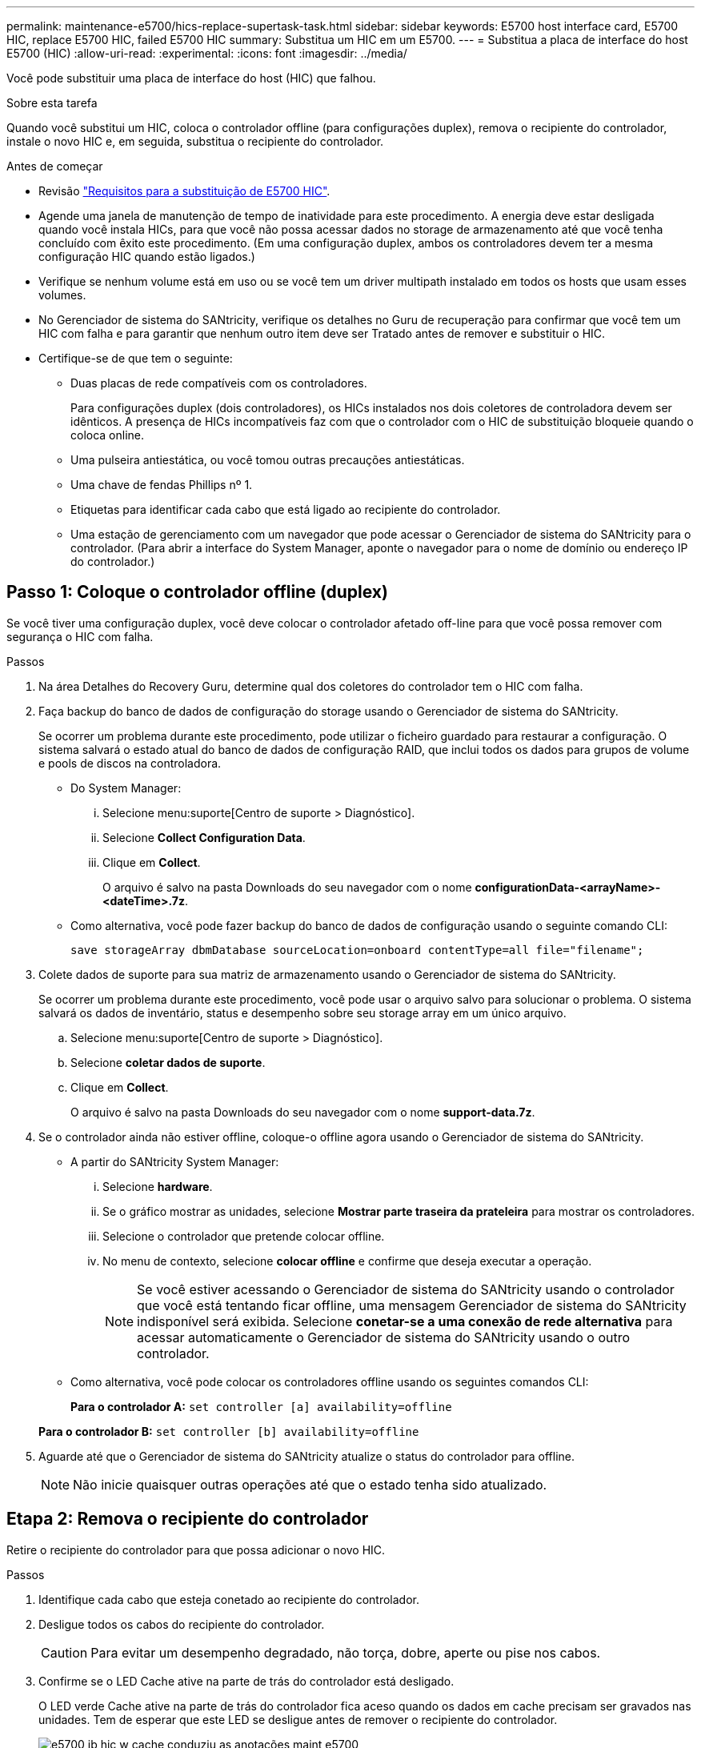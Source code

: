 ---
permalink: maintenance-e5700/hics-replace-supertask-task.html 
sidebar: sidebar 
keywords: E5700 host interface card, E5700 HIC, replace E5700 HIC, failed E5700 HIC 
summary: Substitua um HIC em um E5700. 
---
= Substitua a placa de interface do host E5700 (HIC)
:allow-uri-read: 
:experimental: 
:icons: font
:imagesdir: ../media/


[role="lead"]
Você pode substituir uma placa de interface do host (HIC) que falhou.

.Sobre esta tarefa
Quando você substitui um HIC, coloca o controlador offline (para configurações duplex), remova o recipiente do controlador, instale o novo HIC e, em seguida, substitua o recipiente do controlador.

.Antes de começar
* Revisão link:hics-overview-supertask-concept.html["Requisitos para a substituição de E5700 HIC"].
* Agende uma janela de manutenção de tempo de inatividade para este procedimento. A energia deve estar desligada quando você instala HICs, para que você não possa acessar dados no storage de armazenamento até que você tenha concluído com êxito este procedimento. (Em uma configuração duplex, ambos os controladores devem ter a mesma configuração HIC quando estão ligados.)
* Verifique se nenhum volume está em uso ou se você tem um driver multipath instalado em todos os hosts que usam esses volumes.
* No Gerenciador de sistema do SANtricity, verifique os detalhes no Guru de recuperação para confirmar que você tem um HIC com falha e para garantir que nenhum outro item deve ser Tratado antes de remover e substituir o HIC.
* Certifique-se de que tem o seguinte:
+
** Duas placas de rede compatíveis com os controladores.
+
Para configurações duplex (dois controladores), os HICs instalados nos dois coletores de controladora devem ser idênticos. A presença de HICs incompatíveis faz com que o controlador com o HIC de substituição bloqueie quando o coloca online.

** Uma pulseira antiestática, ou você tomou outras precauções antiestáticas.
** Uma chave de fendas Phillips nº 1.
** Etiquetas para identificar cada cabo que está ligado ao recipiente do controlador.
** Uma estação de gerenciamento com um navegador que pode acessar o Gerenciador de sistema do SANtricity para o controlador. (Para abrir a interface do System Manager, aponte o navegador para o nome de domínio ou endereço IP do controlador.)






== Passo 1: Coloque o controlador offline (duplex)

Se você tiver uma configuração duplex, você deve colocar o controlador afetado off-line para que você possa remover com segurança o HIC com falha.

.Passos
. Na área Detalhes do Recovery Guru, determine qual dos coletores do controlador tem o HIC com falha.
. Faça backup do banco de dados de configuração do storage usando o Gerenciador de sistema do SANtricity.
+
Se ocorrer um problema durante este procedimento, pode utilizar o ficheiro guardado para restaurar a configuração. O sistema salvará o estado atual do banco de dados de configuração RAID, que inclui todos os dados para grupos de volume e pools de discos na controladora.

+
** Do System Manager:
+
... Selecione menu:suporte[Centro de suporte > Diagnóstico].
... Selecione *Collect Configuration Data*.
... Clique em *Collect*.
+
O arquivo é salvo na pasta Downloads do seu navegador com o nome *configurationData-<arrayName>-<dateTime>.7z*.



** Como alternativa, você pode fazer backup do banco de dados de configuração usando o seguinte comando CLI:
+
`save storageArray dbmDatabase sourceLocation=onboard contentType=all file="filename";`



. Colete dados de suporte para sua matriz de armazenamento usando o Gerenciador de sistema do SANtricity.
+
Se ocorrer um problema durante este procedimento, você pode usar o arquivo salvo para solucionar o problema. O sistema salvará os dados de inventário, status e desempenho sobre seu storage array em um único arquivo.

+
.. Selecione menu:suporte[Centro de suporte > Diagnóstico].
.. Selecione *coletar dados de suporte*.
.. Clique em *Collect*.
+
O arquivo é salvo na pasta Downloads do seu navegador com o nome *support-data.7z*.



. Se o controlador ainda não estiver offline, coloque-o offline agora usando o Gerenciador de sistema do SANtricity.
+
** A partir do SANtricity System Manager:
+
... Selecione *hardware*.
... Se o gráfico mostrar as unidades, selecione *Mostrar parte traseira da prateleira* para mostrar os controladores.
... Selecione o controlador que pretende colocar offline.
... No menu de contexto, selecione *colocar offline* e confirme que deseja executar a operação.
+

NOTE: Se você estiver acessando o Gerenciador de sistema do SANtricity usando o controlador que você está tentando ficar offline, uma mensagem Gerenciador de sistema do SANtricity indisponível será exibida. Selecione *conetar-se a uma conexão de rede alternativa* para acessar automaticamente o Gerenciador de sistema do SANtricity usando o outro controlador.



** Como alternativa, você pode colocar os controladores offline usando os seguintes comandos CLI:
+
*Para o controlador A:* `set controller [a] availability=offline`

+
*Para o controlador B:* `set controller [b] availability=offline`



. Aguarde até que o Gerenciador de sistema do SANtricity atualize o status do controlador para offline.
+

NOTE: Não inicie quaisquer outras operações até que o estado tenha sido atualizado.





== Etapa 2: Remova o recipiente do controlador

Retire o recipiente do controlador para que possa adicionar o novo HIC.

.Passos
. Identifique cada cabo que esteja conetado ao recipiente do controlador.
. Desligue todos os cabos do recipiente do controlador.
+

CAUTION: Para evitar um desempenho degradado, não torça, dobre, aperte ou pise nos cabos.

. Confirme se o LED Cache ative na parte de trás do controlador está desligado.
+
O LED verde Cache ative na parte de trás do controlador fica aceso quando os dados em cache precisam ser gravados nas unidades. Tem de esperar que este LED se desligue antes de remover o recipiente do controlador.

+
image::../media/e5700_ib_hic_w_cache_led_callouts_maint-e5700.gif[e5700 ib hic w cache conduziu as anotações maint e5700]

+
*(1)* _Cache ative LED_

. Aperte a trava na alça do came até que ela se solte e, em seguida, abra a alça do came para a direita para liberar o recipiente do controlador da prateleira.
+
A figura a seguir é um exemplo de um compartimento de controladora E5724:

+
image::../media/28_dwg_e2824_remove_controller_canister_maint-e5700.gif[28 dwg e2824 remover a manutenção do recipiente do controlador e5700]

+
*(1)* _Controller canister_

+
*(2)* _pega da câmara_

+
A figura a seguir é um exemplo de um compartimento de controladora E5760:

+
image::../media/28_dwg_e2860_add_controller_canister_maint-e5700.gif[28 dwg e2860 adicionar o controlador canister manint e5700]

+
*(1)* _Controller canister_

+
*(2)* _pega da câmara_

. Utilizando as duas mãos e a pega do came, deslize o recipiente do controlador para fora da prateleira.
+

CAUTION: Utilize sempre duas mãos para suportar o peso de um recipiente do controlador.

+
Se você estiver removendo o recipiente do controlador de uma prateleira do controlador E5724, uma aba se move para o lugar para bloquear o compartimento vazio, ajudando a manter o fluxo de ar e o resfriamento.

. Vire o recipiente do controlador ao contrário, de forma a que a tampa amovível fique virada para cima.
. Coloque o recipiente do controlador numa superfície plana e sem estática.




== Passo 3: Instale um HIC

Instale um novo HIC para substituir o que falhou.


CAUTION: *Possível perda de acesso a dados* -- nunca instale um HIC em um recipiente de controlador E5700 se esse HIC foi projetado para outro controlador e-Series. Além disso, se você tiver uma configuração duplex, ambos os controladores e ambas as HICs devem ser idênticos. A presença de HICs incompatíveis ou incompatíveis faz com que os controladores bloqueiem quando você aplica energia.

.Passos
. Desembale o novo HIC e a nova placa frontal HIC.
. Pressione o botão na tampa do recipiente do controlador e deslize a tampa para fora.
. Confirme se o LED verde dentro do controlador (pelos DIMMs) está desligado.
+
Se este LED verde estiver ligado, o controlador ainda está a utilizar a bateria. Deve aguardar que este LED se apague antes de remover quaisquer componentes.

+
image::../media/28_dwg_e2800_internal_cache_active_led_maint-e5700.gif[28 dwg e2800 cache interno ativo led mint e5700]

+
*(1)* _LED ativo Cache interno_

+
*(2)* _bateria_

. Usando uma chave de fenda Phillips nº 1, remova os quatro parafusos que prendem a placa frontal vazia ao recipiente do controlador e remova a placa frontal.
. Alinhe os três parafusos de aperto manual no HIC com os orifícios correspondentes no controlador e alinhe o conetor na parte inferior do HIC com o conetor de interface HIC na placa do controlador.
+
Tenha cuidado para não arranhar ou bater os componentes na parte inferior do HIC ou na parte superior da placa controladora.

. Baixe cuidadosamente o HIC para o devido lugar e assente o conetor HIC pressionando suavemente o HIC.
+

CAUTION: * Possíveis danos ao equipamento * - tenha muito cuidado para não apertar o conetor de fita dourada para os LEDs do controlador entre o HIC e os parafusos de aperto manual.

+
image::../media/28_dwg_e2800_hic_thumbscrews_maint-e5700.gif[28 dwg e2800 hic parafusos de aperto manual e5700]

+
*(1)* _placa de interface host_

+
*(2)* _parafusos_

. Aperte manualmente os parafusos de aperto manual do HIC.
+
Não utilize uma chave de fendas ou aperte demasiado os parafusos.

. Utilizando uma chave de fendas Phillips nº 1, fixe a nova placa frontal HIC ao recipiente do controlador com os quatro parafusos removidos anteriormente.
+
image::../media/28_dwg_e2800_hic_faceplace_screws_maint-e5700.gif[28 dwg e2800 hic faceplace parafusos mint e5700]





== Etapa 4: Reinstale o recipiente do controlador

Depois de instalar o HIC, reinstale o recipiente do controlador na prateleira do controlador.

.Passos
. Vire o recipiente do controlador ao contrário, de forma a que a tampa amovível fique virada para baixo.
. Com a alavanca do came na posição aberta, deslize o recipiente do controlador até a prateleira do controlador.
+
A figura a seguir é um exemplo de um compartimento de controladora E5724:

+
image::../media/28_dwg_e2824_remove_controller_canister_maint-e5700.gif[28 dwg e2824 remover a manutenção do recipiente do controlador e5700]

+
*(1)* _Controller canister_

+
*(2)* _pega da câmara_

+
A figura a seguir é um exemplo de um compartimento de controladora E5760:

+
image::../media/28_dwg_e2860_add_controller_canister_maint-e5700.gif[28 dwg e2860 adicionar o controlador canister manint e5700]

+
*(1)* _Controller canister_

+
*(2)* _pega da câmara_

. Mova a alavanca do came para a esquerda para bloquear o recipiente do controlador no lugar.
. Reconecte todos os cabos removidos.
+

NOTE: Não ligue os cabos de dados às novas portas HIC neste momento.

. (Opcional) se você estiver adicionando HICs a uma configuração duplex, repita todas as etapas para remover o segundo recipiente do controlador, instale o segundo HIC e reinstale o segundo recipiente do controlador.




== Passo 5: Coloque o controlador on-line (duplex)

Se você tiver uma configuração duplex, coloque o controlador on-line para confirmar que o storage array está funcionando corretamente, colete dados de suporte e retome as operações.


NOTE: Execute esta tarefa somente se o storage array tiver dois controladores.

.Passos
. À medida que o controlador inicia, verifique os LEDs do controlador e o visor de sete segmentos.
+

NOTE: A figura mostra um exemplo do recipiente do controlador. Seu controlador pode ter um número diferente e um tipo diferente de portas de host.

+
Quando a comunicação com o outro controlador é restabelecida:

+
** O visor de sete segmentos mostra a sequência repetida *os*, *OL*, *_blank_* para indicar que o controlador está offline.
** O LED âmbar de atenção permanece aceso.
** Os LEDs do Host Link podem estar ligados, piscando ou desligados, dependendo da interface do host. image:../media/e5700_hic_3_callouts_maint-e5700.gif[""]
+
*(1)* _Host Link LED_

+
*(2)* _LED de atenção (âmbar)_

+
*(3)* _display de sete segmentos_



. Coloque o controlador on-line usando o Gerenciador de sistema do SANtricity.
+
** A partir do SANtricity System Manager:
+
... Selecione *hardware*.
... Se o gráfico mostrar as unidades, selecione *Mostrar parte traseira da prateleira*.
... Selecione o controlador que pretende colocar online.
... Selecione *Place Online* no menu de contexto e confirme que deseja executar a operação.
+
O sistema coloca o controlador online.



** Como alternativa, você pode usar os seguintes comandos CLI:
+
*Para o controlador A:* `set controller [a] availability=online;`

+
*Para o controlador B:* `set controller [b] availability=online;`



. Verifique os códigos no visor de sete segmentos do controlador à medida que este regressa online. Se o visor apresentar uma das seguintes sequências de repetição, retire imediatamente o controlador.
+
** *OE*, *L0*, *_blank_* (controladores incompatíveis)
** *OE*, *L6*, *_blank_* (HIC não suportado) *atenção:* *possível perda de acesso aos dados* -- se o controlador que você acabou de instalar mostrar um desses códigos, e o outro controlador for redefinido por qualquer motivo, o segundo controlador também pode bloquear.


. Quando o controlador estiver novamente online, confirme se o seu estado é o ideal e verifique os LEDs de atenção do compartimento do controlador.
+
Se o estado não for o ideal ou se algum dos LEDs de atenção estiver aceso, confirme se todos os cabos estão corretamente encaixados e verifique se o HIC e o recipiente do controlador estão instalados corretamente. Se necessário, retire e volte a instalar o recipiente do controlador e o HIC.

+

NOTE: Se não conseguir resolver o problema, contacte o suporte técnico.

. Colete dados de suporte para sua matriz de armazenamento usando o Gerenciador de sistema do SANtricity.
+
.. Selecione menu:suporte[Centro de suporte > Diagnóstico].
.. Selecione *coletar dados de suporte*.
.. Clique em *Collect*.
+
O arquivo é salvo na pasta Downloads do seu navegador com o nome *support-data.7z*.



. Devolva a peça com falha ao NetApp, conforme descrito nas instruções de RMA fornecidas com o kit.
+
Entre em Contato com o suporte técnico em http://mysupport.netapp.com["Suporte à NetApp"^], 888-463-8277 (América do Norte), 00-800-44-638277 (Europa) ou 800-800-80-800 (Ásia/Pacífico) se precisar do número RMA.



.O que se segue?
Sua substituição HIC está completa. Pode retomar as operações normais.
